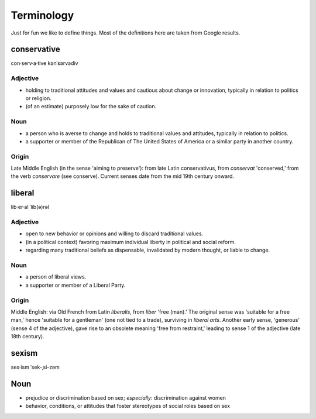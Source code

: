 .. _terminology:

Terminology
===========
Just for fun we like to define things. Most of the definitions here are taken
from Google results.

.. _conservative:

conservative
------------
con·serv·a·tive
kənˈsərvədiv

Adjective
^^^^^^^^^
- holding to traditional attitudes and values and cautious about change or
  innovation, typically in relation to politics or religion.
- \(of an estimate) purposely low for the sake of caution.

Noun
^^^^
- a person who is averse to change and holds to traditional values and
  attitudes, typically in relation to politics.
- a supporter or member of the Republican of The United States of America or a
  similar party in another country.

Origin
^^^^^^
Late Middle English (in the sense 'aiming to preserve'): from late Latin
conservativus, from *conservat* 'conserved,' from the verb *conservare* (see
conserve). Current senses date from the mid 19th century onward.


.. _liberal:

liberal
-------
lib·er·al
ˈlib(ə)rəl

Adjective
^^^^^^^^^
- open to new behavior or opinions and willing to discard traditional values.
- \(in a political context) favoring maximum individual liberty in political
  and social reform.
- regarding many traditional beliefs as dispensable, invalidated by modern
  thought, or liable to change.

Noun
^^^^
- a person of liberal views.
- a supporter or member of a Liberal Party.

Origin
^^^^^^
Middle English: via Old French from Latin *liberalis*, from *liber* 'free
(man).' The original sense was 'suitable for a free man,' hence 'suitable for a
gentleman' (one not tied to a trade), surviving in *liberal arts*. Another
early sense, 'generous' (sense 4 of the adjective), gave rise to an obsolete
meaning 'free from restraint,' leading to sense 1 of the adjective (late 18th
century).


.. _sexism

sexism
------
sex·ism
ˈsek-ˌsi-zəm

Noun
----
- prejudice or discrimination based on sex; *especially*: discrimination against women
- behavior, conditions, or attitudes that foster stereotypes of social roles based on sex
